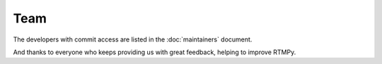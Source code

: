 ========
  Team
========

The developers with commit access are listed in the
:doc:`maintainers` document.

And thanks to everyone who keeps providing us with great
feedback, helping to improve RTMPy.